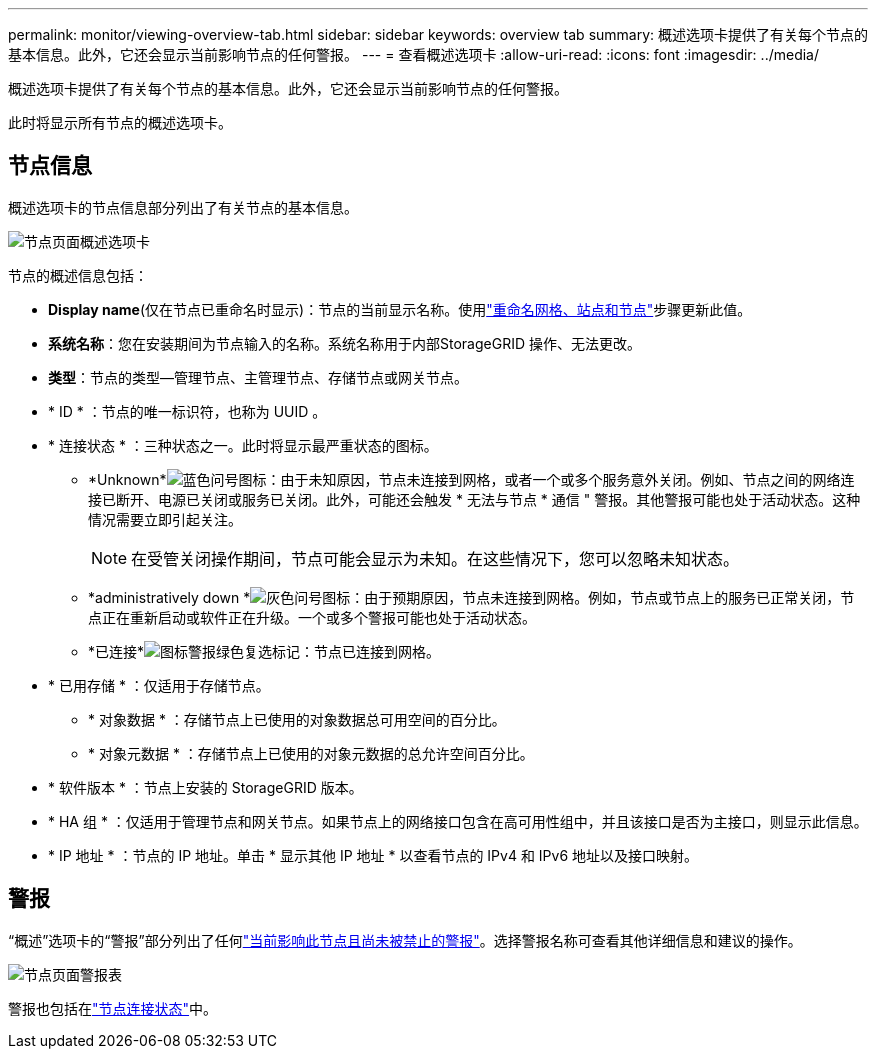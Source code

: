 ---
permalink: monitor/viewing-overview-tab.html 
sidebar: sidebar 
keywords: overview tab 
summary: 概述选项卡提供了有关每个节点的基本信息。此外，它还会显示当前影响节点的任何警报。 
---
= 查看概述选项卡
:allow-uri-read: 
:icons: font
:imagesdir: ../media/


[role="lead"]
概述选项卡提供了有关每个节点的基本信息。此外，它还会显示当前影响节点的任何警报。

此时将显示所有节点的概述选项卡。



== 节点信息

概述选项卡的节点信息部分列出了有关节点的基本信息。

image::../media/nodes_page_overview_tab.png[节点页面概述选项卡]

节点的概述信息包括：

* *Display name*(仅在节点已重命名时显示)：节点的当前显示名称。使用link:../maintain/rename-grid-site-node-overview.html["重命名网格、站点和节点"]步骤更新此值。
* *系统名称*：您在安装期间为节点输入的名称。系统名称用于内部StorageGRID 操作、无法更改。
* *类型*：节点的类型--管理节点、主管理节点、存储节点或网关节点。
* * ID * ：节点的唯一标识符，也称为 UUID 。
* * 连接状态 * ：三种状态之一。此时将显示最严重状态的图标。
+
** *Unknown*image:../media/icon_alarm_blue_unknown.png["蓝色问号图标"]：由于未知原因，节点未连接到网格，或者一个或多个服务意外关闭。例如、节点之间的网络连接已断开、电源已关闭或服务已关闭。此外，可能还会触发 * 无法与节点 * 通信 " 警报。其他警报可能也处于活动状态。这种情况需要立即引起关注。
+

NOTE: 在受管关闭操作期间，节点可能会显示为未知。在这些情况下，您可以忽略未知状态。

** *administratively down *image:../media/icon_alarm_gray_administratively_down.png["灰色问号图标"]：由于预期原因，节点未连接到网格。例如，节点或节点上的服务已正常关闭，节点正在重新启动或软件正在升级。一个或多个警报可能也处于活动状态。
** *已连接*image:../media/icon_alert_green_checkmark.png["图标警报绿色复选标记"]：节点已连接到网格。


* * 已用存储 * ：仅适用于存储节点。
+
** * 对象数据 * ：存储节点上已使用的对象数据总可用空间的百分比。
** * 对象元数据 * ：存储节点上已使用的对象元数据的总允许空间百分比。


* * 软件版本 * ：节点上安装的 StorageGRID 版本。
* * HA 组 * ：仅适用于管理节点和网关节点。如果节点上的网络接口包含在高可用性组中，并且该接口是否为主接口，则显示此信息。
* * IP 地址 * ：节点的 IP 地址。单击 * 显示其他 IP 地址 * 以查看节点的 IPv4 和 IPv6 地址以及接口映射。




== 警报

“概述”选项卡的“警报”部分列出了任何link:monitoring-system-health.html#view-current-and-resolved-alerts["当前影响此节点且尚未被禁止的警报"]。选择警报名称可查看其他详细信息和建议的操作。

image::../media/nodes_page_alerts_table.png[节点页面警报表]

警报也包括在link:monitoring-system-health.html#monitor-node-connection-states["节点连接状态"]中。
